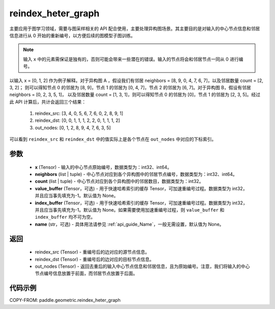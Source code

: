 .. _cn_api_paddle_geometric_reindex_heter_graph:

reindex_heter_graph
-------------------------------

.. py:function:: paddle.geometric.reindex_heter_graph(x, neighbors, count, value_buffer=None, index_buffer=None, name=None)

主要应用于图学习领域，需要与图采样相关的 API 配合使用，主要处理异构图场景。其主要目的是对输入的中心节点信息和邻居信息进行从 0 开始的重新编号，以方便后续的图模型子图训练。

.. note::
    输入 ``x`` 中的元素需保证是独有的，否则可能会带来一些潜在的错误。输入的节点将会和邻居节点一同从 0 进行编号。

以输入 x = [0, 1, 2] 作为例子解释。对于异构图 A ，假设我们有邻居 neighbors = [8, 9, 0, 4, 7, 6, 7]，以及邻居数量 count = [2, 3, 2]；
则可以得知节点 0 的邻居为 [8, 9]，节点 1 的邻居为 [0, 4, 7]，节点 2 的邻居为 [6, 7]。对于异构图 B，假设有邻居 neighbors = [0, 2, 3, 5, 1]，
以及邻居数量 count = [1, 3, 1]，则可以得知节点 0 的邻居为 [0]，节点 1 的邻居为 [2, 3, 5]。经过此 API 计算后，共计会返回三个结果：
    1. reindex_src: [3, 4, 0, 5, 6, 7, 6, 0, 2, 8, 9, 1]
    2. reindex_dst: [0, 0, 1, 1, 1, 2, 2, 0, 1, 1, 1, 2]
    3. out_nodes: [0, 1, 2, 8, 9, 4, 7, 6, 3, 5]
可以看到 ``reindex_src`` 和 ``reindex_dst`` 中的值实际上是各个节点在 ``out_nodes`` 中对应的下标索引。

参数
:::::::::
    - **x** (Tensor) - 输入的中心节点原始编号，数据类型为：int32、int64。
    - **neighbors** (list | tuple) - 中心节点对应到各个异构图中的邻居节点编号，数据类型为：int32、int64。
    - **count** (list | tuple) - 中心节点对应到各个异构图中的邻居数目，数据类型为：int32。
    - **value_buffer** (Tensor，可选) - 用于快速哈希索引的缓存 Tensor，可加速重编号过程。数据类型为 int32，并且应当事先填充为-1。默认值为 None。
    - **index_buffer** (Tensor，可选) - 用于快速哈希索引的缓存 Tensor，可加速重编号过程。数据类型为 int32，并且应当事先填充为-1。默认值为 None。如果需要使用加速重编号过程，则 ``value_buffer`` 和 ``index_buffer`` 均不可为空。
    - **name** (str，可选) - 具体用法请参见 :ref:`api_guide_Name`，一般无需设置，默认值为 None。

返回
:::::::::
    - reindex_src (Tensor) - 重编号后的边对应的源节点信息。
    - reindex_dst (Tensor) - 重编号后的边对应的目标节点信息。
    - out_nodes (Tensor) - 返回去重后的输入中心节点信息和邻居信息，且为原始编号。注意，我们将输入的中心节点编号信息放置于前面，而邻居节点放置于后面。


代码示例
::::::::::

COPY-FROM: paddle.geometric.reindex_heter_graph
